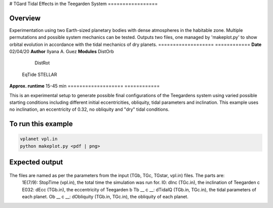 # TGard
Tidal Effects in the Teegarden System
=================

Overview
--------

Experimentation using two Earth-sized planetary bodies with dense atmospheres in the habitable zone.
Multiple permutations and possible system mechanics can be tested.
Outputs two files, one managed by 'makeplot.py' to show orbital evolution in accordance with the tidal mechanics of dry planets.
===================   ============
**Date**              02/04/20
**Author**            Ilyana A. Guez
**Modules**           DistOrb
            		      DistRot
                      EqTide
                      STELLAR
**Approx. runtime**   15-45 min
===================   ============

This is an experimental setup to generate possible final configurations of the Teegardens system using varied possible starting conditions including different initial eccentricities, obliquity, tidal parameters and inclination. This example uses no inclination, an eccentricity of 0.32, no obliquity and "dry" tidal conditions.

To run this example
-------------------

.. code-block:: bash

    vplanet vpl.in
    python makeplot.py <pdf | png>

Expected output
---------------

.. figure:: TGard.png
   :width: 300px
   :align: center
   
The files are named as per the parameters from the input (TGb, TGc, TGstar, vpl.in) files. The parts are:
            1E(7/9): StopTime (vpl.in), the total time the simulation was run for.
            I0: dInc (TGc.in), the inclination of Teegarden c
            E032: dEcc (TGb.in), the eccentricity of Teegarden b
            Tb __ c __: dTidalQ (TGb.in, TGc.in), the tidal parameters of each planet.
            Ob __ c __: dObliquity (TGb.in, TGc.in), the obliquity of each planet.
            
         
